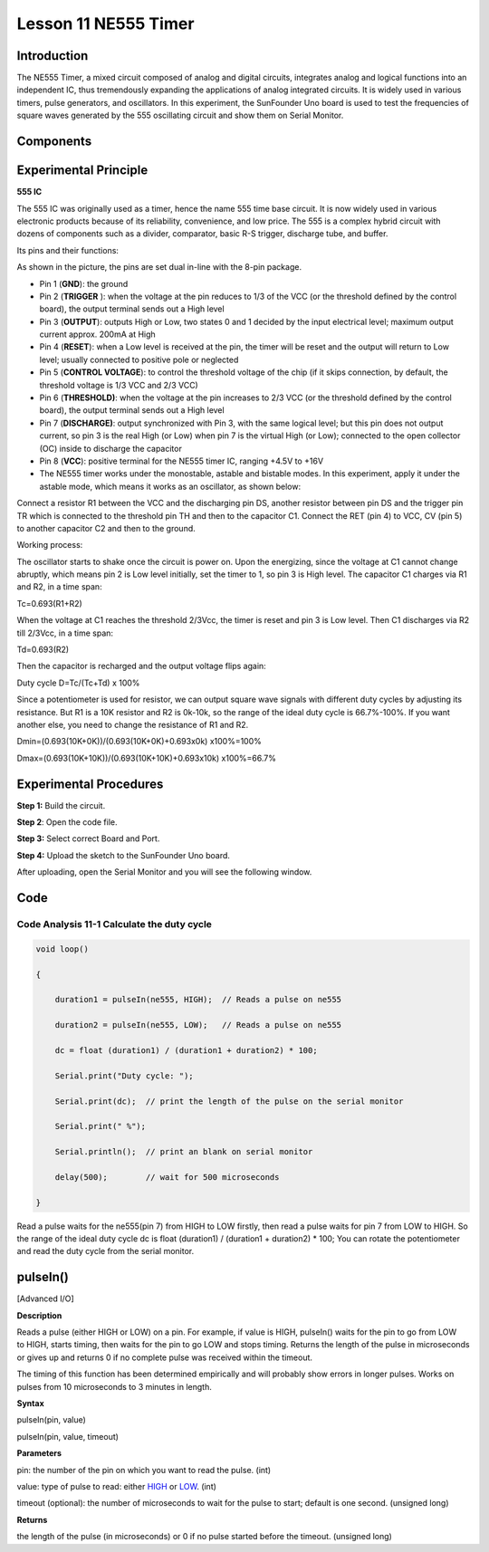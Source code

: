 Lesson 11 NE555 Timer
============================

**Introduction**
-----------------

The NE555 Timer, a mixed circuit composed of analog and digital
circuits, integrates analog and logical functions into an independent
IC, thus tremendously expanding the applications of analog integrated
circuits. It is widely used in various timers, pulse generators, and
oscillators. In this experiment, the SunFounder Uno board is used to
test the frequencies of square waves generated by the 555 oscillating
circuit and show them on Serial Monitor.

**Components**
------------------

.. image:: media_arduino/image171.png
    :width: 800
    :align: center

.. image:: media_arduino/image220.png
    :width: 800
    :align: center

**Experimental Principle**
----------------------------

**555 IC**

The 555 IC was originally used as a timer, hence the name 555 time base
circuit. It is now widely used in various electronic products because of
its reliability, convenience, and low price. The 555 is a complex hybrid
circuit with dozens of components such as a divider, comparator, basic
R-S trigger, discharge tube, and buffer.

Its pins and their functions:

.. image:: media_arduino/image121.png
    :width: 800
    :align: center

As shown in the picture, the pins are set dual in-line with the 8-pin
package.

-  Pin 1 (**GND**): the ground

-  Pin 2 (**TRIGGER** ): when the voltage at the pin reduces to 1/3 of the VCC (or the threshold defined by the control board), the output terminal sends out a High level

-  Pin 3 (**OUTPUT**): outputs High or Low, two states 0 and 1 decided by the input electrical level; maximum output current approx. 200mA at High

-  Pin 4 (**RESET**): when a Low level is received at the pin, the timer will be reset and the output will return to Low level; usually connected to positive pole or neglected

-  Pin 5 (**CONTROL VOLTAGE**): to control the threshold voltage of the chip (if it skips connection, by default, the threshold voltage is 1/3 VCC and 2/3 VCC)

-  Pin 6 (**THRESHOLD)**: when the voltage at the pin increases to 2/3 VCC (or the threshold defined by the control board), the output terminal sends out a High level

-  Pin 7 (**DISCHARGE)**: output synchronized with Pin 3, with the same logical level; but this pin does not output current, so pin 3 is the real High (or Low) when pin 7 is the virtual High (or Low); connected to the open collector (OC) inside to discharge the capacitor

-  Pin 8 (**VCC**): positive terminal for the NE555 timer IC, ranging +4.5V to +16V

-  The NE555 timer works under the monostable, astable and bistable modes. In this experiment, apply it under the astable mode, which means it works as an oscillator, as shown below:

.. image:: media_arduino/image122.jpeg
    :width: 800
    :align: center

Connect a resistor R1 between the VCC and the discharging pin DS,
another resistor between pin DS and the trigger pin TR which is
connected to the threshold pin TH and then to the capacitor C1. Connect
the RET (pin 4) to VCC, CV (pin 5) to another capacitor C2 and then to
the ground.

Working process:

The oscillator starts to shake once the circuit is power on. Upon the
energizing, since the voltage at C1 cannot change abruptly, which means
pin 2 is Low level initially, set the timer to 1, so pin 3 is High
level. The capacitor C1 charges via R1 and R2, in a time span:

Tc=0.693(R1+R2)

When the voltage at C1 reaches the threshold 2/3Vcc, the timer is reset
and pin 3 is Low level. Then C1 discharges via R2 till 2/3Vcc, in a time
span:

Td=0.693(R2)

Then the capacitor is recharged and the output voltage flips again:

Duty cycle D=Tc/(Tc+Td) x 100%

Since a potentiometer is used for resistor, we can output square wave
signals with different duty cycles by adjusting its resistance. But R1
is a 10K resistor and R2 is 0k-10k, so the range of the ideal duty cycle
is 66.7%-100%. If you want another else, you need to change the
resistance of R1 and R2.

Dmin=(0.693(10K+0K))/(0.693(10K+0K)+0.693x0k) x100%=100%

Dmax=(0.693(10K+10K))/(0.693(10K+10K)+0.693x10k) x100%=66.7%

**Experimental Procedures**
------------------------------

**Step 1:** Build the circuit.

.. image:: media_arduino/image123.png
    :width: 600
    :align: center

**Step 2**: Open the code file.

**Step 3:** Select correct Board and Port.

**Step 4:** Upload the sketch to the SunFounder Uno board.   

After uploading, open the Serial Monitor and you will see the following
window.

.. image:: media_arduino/image191.png
    :width: 800
    :align: center

**Code**
--------------------

.. raw:: html

    <iframe src=https://create.arduino.cc/editor/sunfounder01/4c252e5a-ffbc-497e-875b-66561523d401/preview?embed style="height:510px;width:100%;margin:10px 0" frameborder=0></iframe>

**Code Analysis** **11-1** **Calculate the duty cycle**
^^^^^^^^^^^^^^^^^^^^^^^^^^^^^^^^^^^^^^^^^^^^^^^^^^^^^^^^^^

.. code-block:: arduino

    void loop()

    {

        duration1 = pulseIn(ne555, HIGH);  // Reads a pulse on ne555

        duration2 = pulseIn(ne555, LOW);   // Reads a pulse on ne555

        dc = float (duration1) / (duration1 + duration2) * 100;

        Serial.print("Duty cycle: ");

        Serial.print(dc);  // print the length of the pulse on the serial monitor

        Serial.print(" %");

        Serial.println();  // print an blank on serial monitor

        delay(500);        // wait for 500 microseconds

    }

Read a pulse waits for the ne555(pin 7) from HIGH to LOW firstly, then
read a pulse waits for pin 7 from LOW to HIGH. So the range of the ideal duty cycle dc is float (duration1) /
(duration1 + duration2) \* 100; You can rotate the potentiometer and read the duty cycle from the serial monitor.

**pulseIn()**
----------------------------------
[Advanced I/O]


**Description**

Reads a pulse (either HIGH or LOW) on a pin. For example,
if value is HIGH, pulseIn() waits for the pin to go from LOW to HIGH,
starts timing, then waits for the pin to go LOW and stops timing.
Returns the length of the pulse in microseconds or gives up and returns
0 if no complete pulse was received within the timeout.

The timing of this function has been determined empirically and will
probably show errors in longer pulses. Works on pulses from 10
microseconds to 3 minutes in length.

**Syntax**


pulseIn(pin, value)

pulseIn(pin, value, timeout)

**Parameters**

pin: the number of the pin on which you want to read the pulse. (int)

value: type of pulse to read:
either `HIGH <https://www.arduino.cc/reference/en/language/variables/constants/constants/>`__ or `LOW <https://www.arduino.cc/reference/en/language/variables/constants/constants/>`__.
(int)

timeout (optional): the number of microseconds to wait for the pulse to
start; default is one second. (unsigned long)

**Returns**

the length of the pulse (in microseconds) or 0 if no pulse started
before the timeout. (unsigned long)
